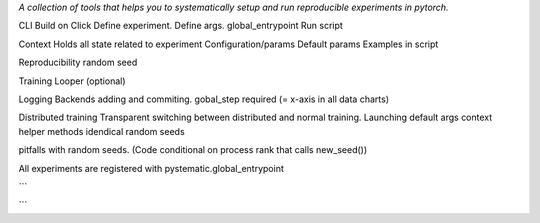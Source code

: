 *A collection of tools that helps you to systematically setup and run reproducible experiments in pytorch.*

CLI
Build on Click
Define experiment.
Define args.
global_entrypoint
Run script


Context
Holds all state related to experiment
Configuration/params
Default params
Examples in script



Reproducibility
random seed


Training
Looper (optional)


Logging
Backends
adding and commiting.
gobal_step required (= x-axis in all data charts)


Distributed training
Transparent switching between distributed and normal training.
Launching
default args
context helper methods
idendical random seeds

pitfalls with random seeds. (Code conditional on process rank that calls new_seed())



All experiments are registered with pystematic.global_entrypoint

```

```